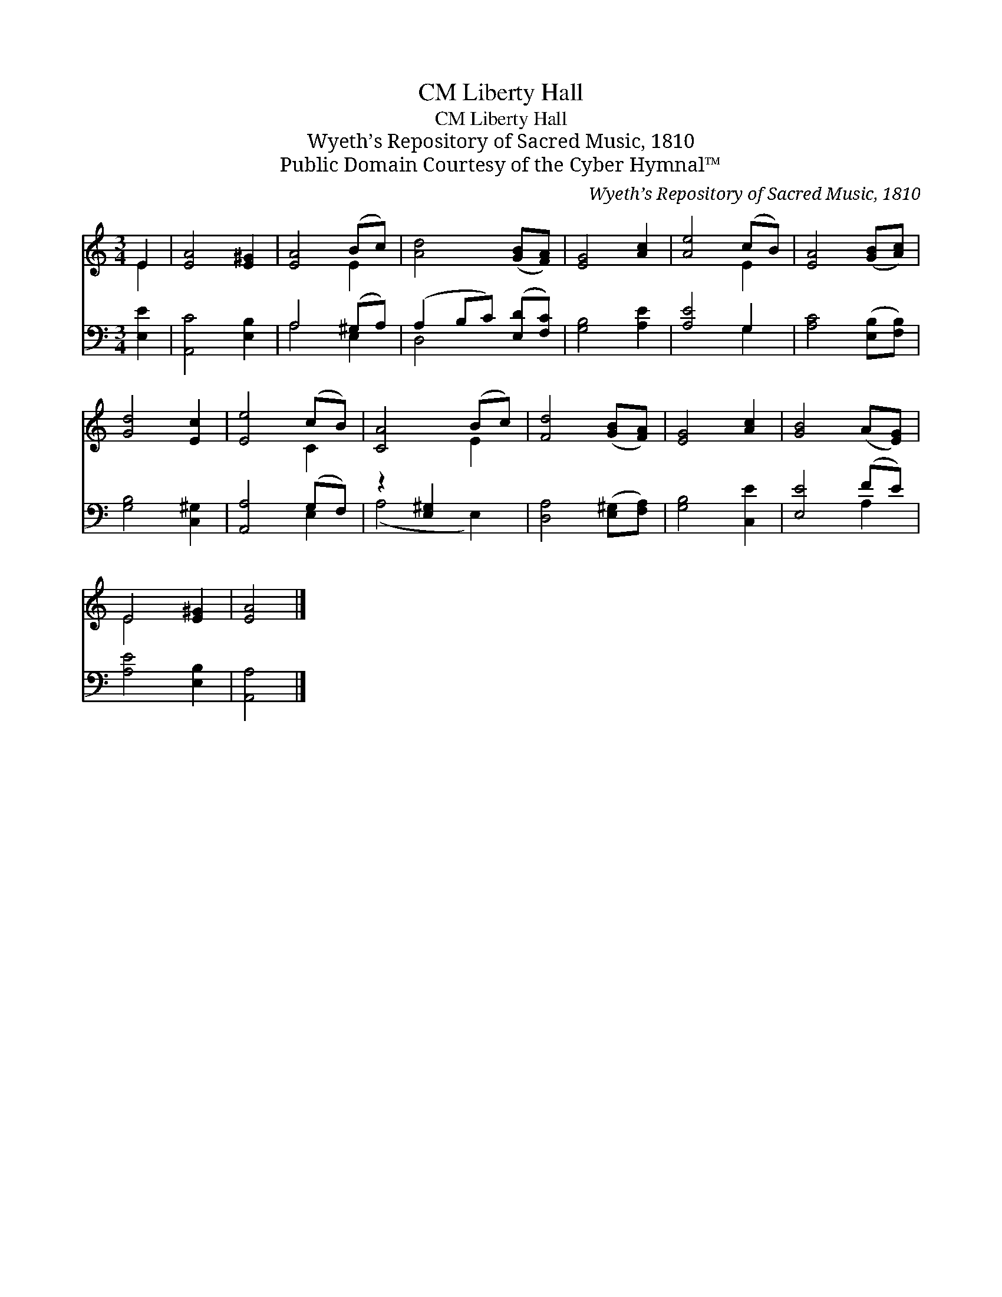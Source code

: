 X:1
T:Liberty Hall, CM
T:Liberty Hall, CM
T:Wyeth’s Repository of Sacred Music, 1810
T:Public Domain Courtesy of the Cyber Hymnal™
C:Wyeth’s Repository of Sacred Music, 1810
Z:Public Domain
Z:Courtesy of the Cyber Hymnal™
%%score ( 1 2 ) ( 3 4 )
L:1/8
M:3/4
K:C
V:1 treble 
V:2 treble 
V:3 bass 
V:4 bass 
V:1
 E2 | [EA]4 [E^G]2 | [EA]4 (Bc) | [Ad]4 ([GB][FA]) | [EG]4 [Ac]2 | [Ae]4 (cB) | [EA]4 ([GB][Ac]) | %7
 [Gd]4 [Ec]2 | [Ee]4 (cB) | [CA]4 (Bc) | [Fd]4 ([GB][FA]) | [EG]4 [Ac]2 | [GB]4 (A[EG]) | %13
 E4 [E^G]2 | [EA]4 |] %15
V:2
 E2 | x6 | x4 E2 | x6 | x6 | x4 E2 | x6 | x6 | x4 C2 | x4 E2 | x6 | x6 | x6 | E4 x2 | x4 |] %15
V:3
 [E,E]2 | [A,,C]4 [E,B,]2 | A,4 (^G,A,) | (A,2 B,C) ([E,D][F,C]) | [G,B,]4 [A,E]2 | [A,E]4 G,2 | %6
 [A,C]4 ([E,B,][F,B,]) | [G,B,]4 [C,^G,]2 | [A,,A,]4 (G,F,) | z2 [E,^G,]2 x2 | %10
 [D,A,]4 ([E,^G,][F,A,]) | [G,B,]4 [C,E]2 | [E,E]4 (FE) | [A,E]4 [E,B,]2 | [A,,A,]4 |] %15
V:4
 x2 | x6 | A,4 E,2 | D,4 x2 | x6 | x4 G,2 | x6 | x6 | x4 E,2 | (A,4 E,2) | x6 | x6 | x4 A,2 | x6 | %14
 x4 |] %15

